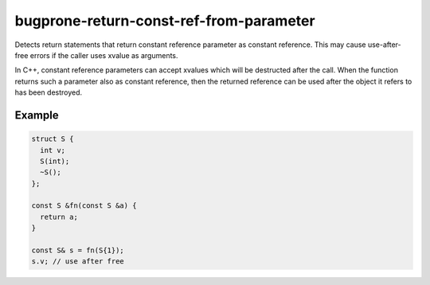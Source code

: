 .. title:: clang-tidy - bugprone-return-const-ref-from-parameter

bugprone-return-const-ref-from-parameter
========================================

Detects return statements that return constant reference parameter as constant
reference. This may cause use-after-free errors if the caller uses xvalue as
arguments.

In C++, constant reference parameters can accept xvalues which will be destructed
after the call. When the function returns such a parameter also as constant reference,
then the returned reference can be used after the object it refers to has been
destroyed.

Example
-------

.. code-block:: c++

  struct S {
    int v;
    S(int);
    ~S();
  };
  
  const S &fn(const S &a) {
    return a;
  }

  const S& s = fn(S{1});
  s.v; // use after free
